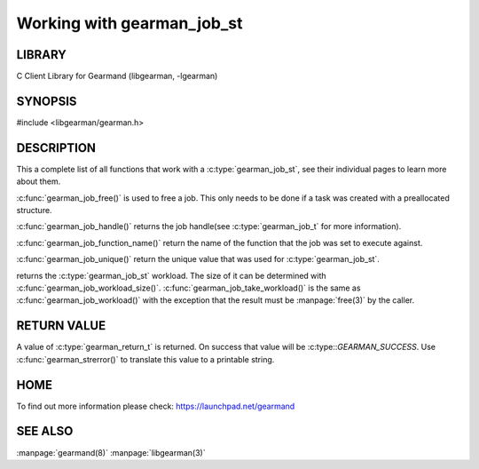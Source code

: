 ===========================
Working with gearman_job_st
===========================

.. index:: object: gearman_job_st

-------
LIBRARY
-------

C Client Library for Gearmand (libgearman, -lgearman)

--------
SYNOPSIS
--------

#include <libgearman/gearman.h>

.. c:type:: gearman_job_st

.. c:function:: void gearman_job_free(gearman_job_st *job);

.. c:function:: gearman_return_t gearman_job_send_data(gearman_job_st *job, const void *data, size_t data_size);

.. c:function:: gearman_return_t gearman_job_send_warning(gearman_job_st *job, const void *warning, size_t warning_size);

.. c:function:: gearman_return_t gearman_job_send_status(gearman_job_st *job, uint32_t numerator, uint32_t denominator);

.. c:function:: gearman_return_t gearman_job_send_complete(gearman_job_st *job, const void *result, size_t result_size);

.. c:function:: gearman_return_t gearman_job_send_exception(gearman_job_st *job, const void *exception, size_t exception_size);

.. c:function:: gearman_return_t gearman_job_send_fail(gearman_job_st *job);

.. c:function:: const char *gearman_job_handle(const gearman_job_st *job);

.. c:function:: const char *gearman_job_function_name(const gearman_job_st *job);

.. c:function:: const char *gearman_job_unique(const gearman_job_st *job);

.. c:function:: const void *gearman_job_workload(const gearman_job_st *job);

.. c:function:: size_t gearman_job_workload_size(const gearman_job_st *job);

.. c:function:: void *gearman_job_take_workload(gearman_job_st *job, size_t *data_size);

-----------
DESCRIPTION
-----------

This a complete list of all functions that work with
a :c:type:`gearman_job_st`, see their individual pages to learn more about
them.

:c:func:`gearman_job_free()` is used to free a job. This only needs to be
done if a task was created with a preallocated structure.

:c:func:`gearman_job_handle()` returns the job handle(see
:c:type:`gearman_job_t` for more information).

:c:func:`gearman_job_function_name()` return the name of the function that
the job was set to execute against.

:c:func:`gearman_job_unique()` return the unique value that was used for
:c:type:`gearman_job_st`. 

returns the :c:type:`gearman_job_st` workload. The size of it can be
determined with :c:func:`gearman_job_workload_size()`.
:c:func:`gearman_job_take_workload()` is the same as
:c:func:`gearman_job_workload()` with the exception that the result must be
:manpage:`free(3)` by the caller.

------------
RETURN VALUE
------------

A value of :c:type:`gearman_return_t`  is returned.  On success that value
will be :c:type::`GEARMAN_SUCCESS`.  Use :c:func:`gearman_strerror()` to
translate this value to a printable string.

----
HOME
----


To find out more information please check:
`https://launchpad.net/gearmand <https://launchpad.net/gearmand>`_


--------
SEE ALSO
--------

:manpage:`gearmand(8)` :manpage:`libgearman(3)`
